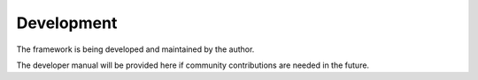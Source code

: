 
.. _lbl-dev:

Development
=============

The framework is being developed and maintained by the author.

The developer manual will be provided here if community contributions are needed in the future. 